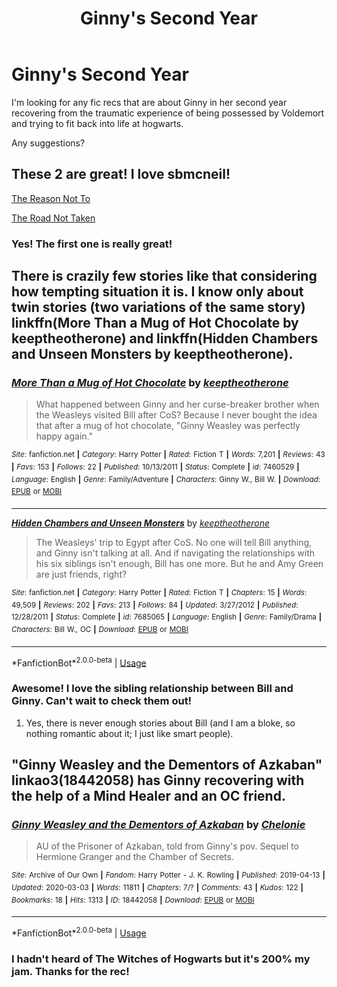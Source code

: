 #+TITLE: Ginny's Second Year

* Ginny's Second Year
:PROPERTIES:
:Author: TheNeontinkerbell
:Score: 2
:DateUnix: 1596614248.0
:DateShort: 2020-Aug-05
:FlairText: Request
:END:
I'm looking for any fic recs that are about Ginny in her second year recovering from the traumatic experience of being possessed by Voldemort and trying to fit back into life at hogwarts.

Any suggestions?


** These 2 are great! I love sbmcneil!

[[https://archiveofourown.org/works/12670959][The Reason Not To]]

[[https://archiveofourown.org/works/13107957/chapters/29989185][The Road Not Taken]]
:PROPERTIES:
:Author: heresy23
:Score: 3
:DateUnix: 1596632086.0
:DateShort: 2020-Aug-05
:END:

*** Yes! The first one is really great!
:PROPERTIES:
:Author: ceplma
:Score: 2
:DateUnix: 1596638701.0
:DateShort: 2020-Aug-05
:END:


** There is crazily few stories like that considering how tempting situation it is. I know only about twin stories (two variations of the same story) linkffn(More Than a Mug of Hot Chocolate by keeptheotherone) and linkffn(Hidden Chambers and Unseen Monsters by keeptheotherone).
:PROPERTIES:
:Author: ceplma
:Score: 2
:DateUnix: 1596615199.0
:DateShort: 2020-Aug-05
:END:

*** [[https://www.fanfiction.net/s/7460529/1/][*/More Than a Mug of Hot Chocolate/*]] by [[https://www.fanfiction.net/u/2832915/keeptheotherone][/keeptheotherone/]]

#+begin_quote
  What happened between Ginny and her curse-breaker brother when the Weasleys visited Bill after CoS? Because I never bought the idea that after a mug of hot chocolate, "Ginny Weasley was perfectly happy again."
#+end_quote

^{/Site/:} ^{fanfiction.net} ^{*|*} ^{/Category/:} ^{Harry} ^{Potter} ^{*|*} ^{/Rated/:} ^{Fiction} ^{T} ^{*|*} ^{/Words/:} ^{7,201} ^{*|*} ^{/Reviews/:} ^{43} ^{*|*} ^{/Favs/:} ^{153} ^{*|*} ^{/Follows/:} ^{22} ^{*|*} ^{/Published/:} ^{10/13/2011} ^{*|*} ^{/Status/:} ^{Complete} ^{*|*} ^{/id/:} ^{7460529} ^{*|*} ^{/Language/:} ^{English} ^{*|*} ^{/Genre/:} ^{Family/Adventure} ^{*|*} ^{/Characters/:} ^{Ginny} ^{W.,} ^{Bill} ^{W.} ^{*|*} ^{/Download/:} ^{[[http://www.ff2ebook.com/old/ffn-bot/index.php?id=7460529&source=ff&filetype=epub][EPUB]]} ^{or} ^{[[http://www.ff2ebook.com/old/ffn-bot/index.php?id=7460529&source=ff&filetype=mobi][MOBI]]}

--------------

[[https://www.fanfiction.net/s/7685065/1/][*/Hidden Chambers and Unseen Monsters/*]] by [[https://www.fanfiction.net/u/2832915/keeptheotherone][/keeptheotherone/]]

#+begin_quote
  The Weasleys' trip to Egypt after CoS. No one will tell Bill anything, and Ginny isn't talking at all. And if navigating the relationships with his six siblings isn't enough, Bill has one more. But he and Amy Green are just friends, right?
#+end_quote

^{/Site/:} ^{fanfiction.net} ^{*|*} ^{/Category/:} ^{Harry} ^{Potter} ^{*|*} ^{/Rated/:} ^{Fiction} ^{T} ^{*|*} ^{/Chapters/:} ^{15} ^{*|*} ^{/Words/:} ^{49,509} ^{*|*} ^{/Reviews/:} ^{202} ^{*|*} ^{/Favs/:} ^{213} ^{*|*} ^{/Follows/:} ^{84} ^{*|*} ^{/Updated/:} ^{3/27/2012} ^{*|*} ^{/Published/:} ^{12/28/2011} ^{*|*} ^{/Status/:} ^{Complete} ^{*|*} ^{/id/:} ^{7685065} ^{*|*} ^{/Language/:} ^{English} ^{*|*} ^{/Genre/:} ^{Family/Drama} ^{*|*} ^{/Characters/:} ^{Bill} ^{W.,} ^{OC} ^{*|*} ^{/Download/:} ^{[[http://www.ff2ebook.com/old/ffn-bot/index.php?id=7685065&source=ff&filetype=epub][EPUB]]} ^{or} ^{[[http://www.ff2ebook.com/old/ffn-bot/index.php?id=7685065&source=ff&filetype=mobi][MOBI]]}

--------------

*FanfictionBot*^{2.0.0-beta} | [[https://github.com/tusing/reddit-ffn-bot/wiki/Usage][Usage]]
:PROPERTIES:
:Author: FanfictionBot
:Score: 1
:DateUnix: 1596615235.0
:DateShort: 2020-Aug-05
:END:


*** Awesome! I love the sibling relationship between Bill and Ginny. Can't wait to check them out!
:PROPERTIES:
:Author: TheNeontinkerbell
:Score: 1
:DateUnix: 1596621957.0
:DateShort: 2020-Aug-05
:END:

**** Yes, there is never enough stories about Bill (and I am a bloke, so nothing romantic about it; I just like smart people).
:PROPERTIES:
:Author: ceplma
:Score: 2
:DateUnix: 1596624353.0
:DateShort: 2020-Aug-05
:END:


** "Ginny Weasley and the Dementors of Azkaban" linkao3(18442058) has Ginny recovering with the help of a Mind Healer and an OC friend.
:PROPERTIES:
:Author: davidwelch158
:Score: 2
:DateUnix: 1596619578.0
:DateShort: 2020-Aug-05
:END:

*** [[https://archiveofourown.org/works/18442058][*/Ginny Weasley and the Dementors of Azkaban/*]] by [[https://www.archiveofourown.org/users/Chelonie/pseuds/Chelonie][/Chelonie/]]

#+begin_quote
  AU of the Prisoner of Azkaban, told from Ginny's pov. Sequel to Hermione Granger and the Chamber of Secrets.
#+end_quote

^{/Site/:} ^{Archive} ^{of} ^{Our} ^{Own} ^{*|*} ^{/Fandom/:} ^{Harry} ^{Potter} ^{-} ^{J.} ^{K.} ^{Rowling} ^{*|*} ^{/Published/:} ^{2019-04-13} ^{*|*} ^{/Updated/:} ^{2020-03-03} ^{*|*} ^{/Words/:} ^{11811} ^{*|*} ^{/Chapters/:} ^{7/?} ^{*|*} ^{/Comments/:} ^{43} ^{*|*} ^{/Kudos/:} ^{122} ^{*|*} ^{/Bookmarks/:} ^{18} ^{*|*} ^{/Hits/:} ^{1313} ^{*|*} ^{/ID/:} ^{18442058} ^{*|*} ^{/Download/:} ^{[[https://archiveofourown.org/downloads/18442058/Ginny%20Weasley%20and%20the.epub?updated_at=1583252534][EPUB]]} ^{or} ^{[[https://archiveofourown.org/downloads/18442058/Ginny%20Weasley%20and%20the.mobi?updated_at=1583252534][MOBI]]}

--------------

*FanfictionBot*^{2.0.0-beta} | [[https://github.com/tusing/reddit-ffn-bot/wiki/Usage][Usage]]
:PROPERTIES:
:Author: FanfictionBot
:Score: 1
:DateUnix: 1596619594.0
:DateShort: 2020-Aug-05
:END:


*** I hadn't heard of The Witches of Hogwarts but it's 200% my jam. Thanks for the rec!
:PROPERTIES:
:Author: TheNeontinkerbell
:Score: 1
:DateUnix: 1596621817.0
:DateShort: 2020-Aug-05
:END:
